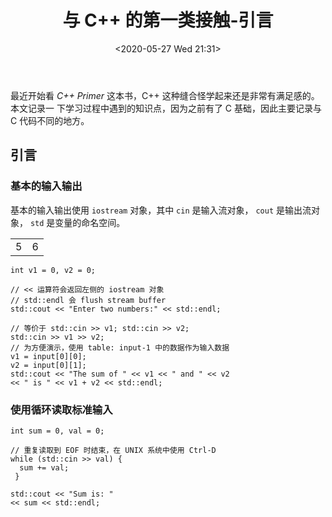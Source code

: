 #+TITLE: 与 C++ 的第一类接触-引言
#+DATE: <2020-05-27 Wed 21:31>
#+LAYOUT: post
#+TAGS: C++, Basic
#+CATEGORIES: C++
#+PROPERTY: header-args :exports both

最近开始看 /C++ Primer/ 这本书，C++ 这种缝合怪学起来还是非常有满足感的。本文记录一
下学习过程中遇到的知识点，因为之前有了 C 基础，因此主要记录与 C 代码不同的地方。

#+HTML: <!-- more -->

** 引言
*** 基本的输入输出
基本的输入输出使用 =iostream= 对象，其中 =cin= 是输入流对象， =cout= 是输出流对象，
=std= 是变量的命名空间。

#+TBLNAME: input-1
|  5 |  6 |

#+begin_src C++ :var input=input-1 :includes <iostream>
  int v1 = 0, v2 = 0;

  // << 运算符会返回左侧的 iostream 对象
  // std::endl 会 flush stream buffer
  std::cout << "Enter two numbers:" << std::endl;

  // 等价于 std::cin >> v1; std::cin >> v2;
  std::cin >> v1 >> v2;
  // 为方便演示，使用 table: input-1 中的数据作为输入数据
  v1 = input[0][0];
  v2 = input[0][1];
  std::cout << "The sum of " << v1 << " and " << v2
  << " is " << v1 + v2 << std::endl;
#+end_src

#+RESULTS:
| Enter | two | numbers: |   |     |   |    |    |
| The   | sum | of       | 5 | and | 6 | is | 11 |

*** 使用循环读取标准输入
#+begin_src C++ :results none
  int sum = 0, val = 0;

  // 重复读取到 EOF 时结束，在 UNIX 系统中使用 Ctrl-D
  while (std::cin >> val) {
    sum += val;
   }

  std::cout << "Sum is: "
  << sum << std::endl;
#+end_src

